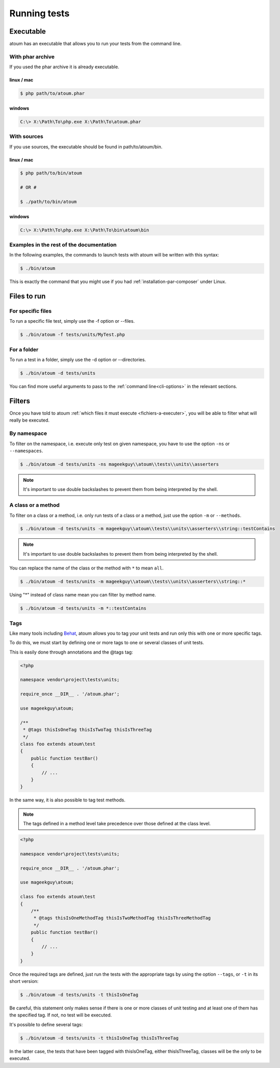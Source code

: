 .. _lancement-des-tests:

Running tests
###################

Executable
**********

atoum has an executable that allows you to run your tests from the command line.

With phar archive
=================

If you used the phar archive it is already executable.

linux / mac
-----------

.. code-block:: shell

   $ php path/to/atoum.phar

windows
-------

.. code-block:: shell

   C:\> X:\Path\To\php.exe X:\Path\To\atoum.phar


With sources
============

If you use sources, the executable should be found in path/to/atoum/bin.

linux / mac
-----------

.. code-block:: shell

   $ php path/to/bin/atoum

   # OR #

   $ ./path/to/bin/atoum

windows
-------

.. code-block:: shell

   C:\> X:\Path\To\php.exe X:\Path\To\bin\atoum\bin


Examples in the rest of the documentation
=========================================

In the following examples, the commands to launch tests with atoum will be written with this syntax:

.. code-block:: shell

   $ ./bin/atoum

This is exactly the command that you might use if you had  :ref:`installation-par-composer` under Linux.


.. _fichiers-a-executer:

Files to run
************


For specific files
==================

To run a specific file test, simply use the -f option or --files.

.. code-block:: shell

   $ ./bin/atoum -f tests/units/MyTest.php


For a folder
============

To run a test in a folder, simply use the -d option or --directories.

.. code-block:: shell

   $ ./bin/atoum -d tests/units


You can find more useful arguments to pass to the :ref:`command line<cli-options>` in the relevant sections.

Filters
*******

Once you have told to atoum :ref:`which files it must execute <fichiers-a-executer>`, you will be able to filter what will really be executed.

.. _filtres-par-namespace:

By namespace
============

To filter on the namespace, i.e. execute only test on given namespace, you have to use the option ``-ns`` or ``--namespaces``.

.. code-block:: shell

   $ ./bin/atoum -d tests/units -ns mageekguy\\atoum\\tests\\units\\asserters

.. note::
   It's important to use double backslashes to prevent them from being interpreted by the shell.


.. _filtres-par-classe-ou-methode:

A class or a method
===================

To filter on a class or a method, i.e. only run tests of a class or a method, just use the option ``-m`` or ``--methods``.

.. code-block:: shell

   $ ./bin/atoum -d tests/units -m mageekguy\\atoum\\tests\\units\\asserters\\string::testContains

.. note::
   It's important to use double backslashes to prevent them from being interpreted by the shell.


You can replace the name of the class or the method with ``*`` to mean ``all``.

.. code-block:: shell

   $ ./bin/atoum -d tests/units -m mageekguy\\atoum\\tests\\units\\asserters\\string::*

Using "*" instead of class name mean you can filter by method name.

.. code-block:: shell

   $ ./bin/atoum -d tests/units -m *::testContains


.. _filtres-par-tag:

Tags
====

Like many tools including `Behat <http://behat.org>`_, atoum allows you to tag your unit tests and run only this with one or more specific tags.

To do this, we must start by defining one or more tags to one or several classes of unit tests.

This is easily done through annotations and the @tags tag:

.. code-block:: php

   <?php

   namespace vendor\project\tests\units;

   require_once __DIR__ . '/atoum.phar';

   use mageekguy\atoum;

   /**
    * @tags thisIsOneTag thisIsTwoTag thisIsThreeTag
    */
   class foo extends atoum\test
   {
       public function testBar()
       {
           // ...
       }
   }

In the same way, it is also possible to tag test methods.

.. note::
   The tags defined in a method level take precedence over those defined at the class level.


.. code-block:: php

   <?php

   namespace vendor\project\tests\units;

   require_once __DIR__ . '/atoum.phar';

   use mageekguy\atoum;

   class foo extends atoum\test
   {
       /**
        * @tags thisIsOneMethodTag thisIsTwoMethodTag thisIsThreeMethodTag
        */
       public function testBar()
       {
           // ...
       }
   }

Once the required tags are defined, just run the tests with the appropriate tags by using the option ``--tags``, or ``-t`` in its short version:

.. code-block:: shell

   $ ./bin/atoum -d tests/units -t thisIsOneTag

Be careful, this statement only makes sense if there is one or more classes of unit testing and at least one of them has the specified tag. If not, no test will be executed.

It's possible to define several tags:

.. code-block:: shell

   $ ./bin/atoum -d tests/units -t thisIsOneTag thisIsThreeTag

In the latter case, the tests that have been tagged with thisIsOneTag, either thisIsThreeTag, classes will be the only to be executed.
